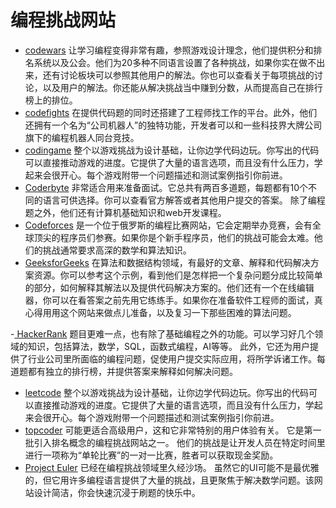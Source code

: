 * 编程挑战网站
- [[https://www.codewars.com/][codewars]] 让学习编程变得非常有趣，参照游戏设计理念，他们提供积分和排名系统以及公会。他们为20多种不同语言设置了各种挑战，如果你实在做不出来，还有讨论板块可以参照其他用户的解法。你也可以查看关于每项挑战的讨论，以及用户的解法。你还能从解决挑战当中赚到分数，从而提高自己在排行榜上的排位。
- [[https://codefights.com/][codefights]] 在提供代码题的同时还搭建了工程师找工作的平台。此外，他们还拥有一个名为“公司机器人”的独特功能，开发者可以和一些科技界大牌公司旗下的编程机器人同台竞技。
- [[https://www.codingame.com/][codingame]] 整个以游戏挑战为设计基础，让你边学代码边玩。你写出的代码可以直接推动游戏的进度。它提供了大量的语言选项，而且没有什么压力，学起来会很开心。每个游戏附带一个问题描述和测试案例指引你前进。
- [[https://coderbyte.com/][Coderbyte]] 非常适合用来准备面试。它总共有两百多道题，每题都有10个不同的语言可供选择。你可以查看官方解答或者其他用户提交的答案。 除了编程题之外，他们还有计算机基础知识和web开发课程。
- [[http://codeforces.com/][Codeforces]] 是一个位于俄罗斯的编程比赛网站，它会定期举办竞赛，会有全球顶尖的程序员们参赛。如果你是个新手程序员，他们的挑战可能会太难。他们的挑战通常要求高深的数学和算法知识。
- [[https://www.geeksforgeeks.org/][GeeksforGeeks]] 在算法和数据结构领域，有最好的文章、解释和代码解决方案资源。你可以参考这个示例，看到他们是怎样把一个复杂问题分成比较简单的部分，如何解释其解法以及提供代码解决方案的。他们还有一个在线编辑器，你可以在看答案之前先用它练练手。如果你在准备软件工程师的面试，真心得用用这个网站来做点儿准备，以及复习一下那些困难的算法问题。
-[[https://www.hackerrank.com/][ HackerRank]] 题目更难一点，也有除了基础编程之外的功能。可以学习好几个领域的知识，包括算法，数学，SQL，函数式编程，AI等等。 此外，它还为用户提供了行业公司里所面临的编程问题，促使用户提交实际应用，将所学诉诸工作。每道题都有独立的排行榜，并提供答案来解释如何解决问题。
- [[https://leetcode.com/][leetcode]] 整个以游戏挑战为设计基础，让你边学代码边玩。你写出的代码可以直接推动游戏的进度。它提供了大量的语言选项，而且没有什么压力，学起来会很开心。每个游戏附带一个问题描述和测试案例指引你前进。
- [[https://www.topcoder.com/][topcoder]] 可能更适合高级用户，这和它非常特别的用户体验有关。 它是第一批引入排名概念的编程挑战网站之一。 他们的挑战是让开发人员在特定时间里进行一项称为“单轮比赛”的一对一比赛，胜者可以获取现金奖励。
- [[https://projecteuler.net/][Project Euler]] 已经在编程挑战领域里久经沙场。 虽然它的UI可能不是最优雅的，但它用许多编程语言提供了大量的挑战，且更聚焦于解决数学问题。该网站设计简洁，你会快速沉浸于刷题的快乐中。 

